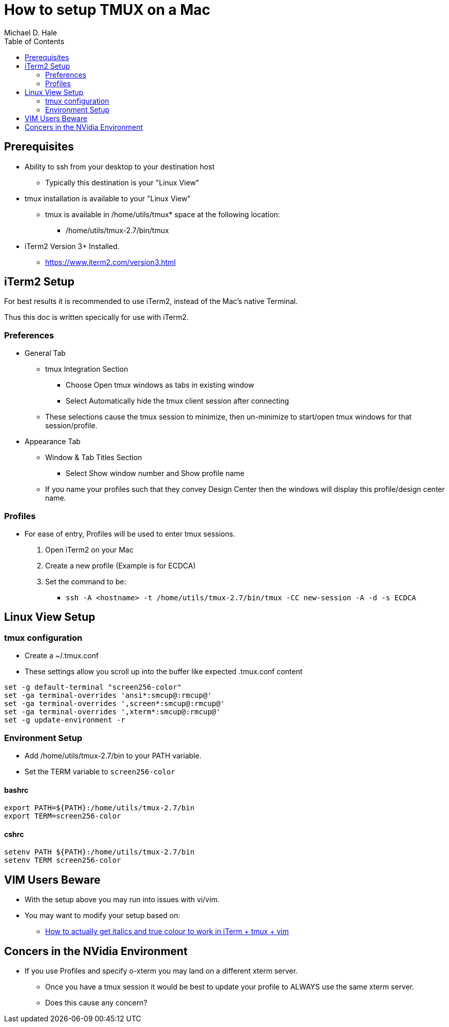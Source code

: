 = How to setup TMUX on a Mac
Michael D. Hale
:toc:     
:tmuxDir: /home/utils/tmux-2.7
:tmuxBinDir: {tmuxDir}/bin
:tmux: {tmuxBinDir}/tmux
:TERM: screen256-color

== Prerequisites

* Ability to ssh from your desktop to your destination host
** Typically this destination is your "Linux View"
* tmux installation is available to your "Linux View"
** tmux is available in /home/utils/tmux* space at the following location:
*** {tmux}
* iTerm2 Version 3+ Installed.
** https://www.iterm2.com/version3.html

== iTerm2 Setup

For best results it is recommended to use iTerm2, instead of the Mac’s native Terminal.

Thus this doc is written specically for use with iTerm2.

=== Preferences

* General Tab
** tmux Integration Section
*** Choose Open tmux windows as tabs in existing window
*** Select Automatically hide the tmux client session after connecting
** These selections cause the tmux session to minimize, then un-minimize to start/open tmux windows for that session/profile.
* Appearance Tab
** Window & Tab Titles Section
*** Select Show window number and Show profile name
** If you name your profiles such that they convey Design Center then the windows will display this profile/design center name.

=== Profiles

* For ease of entry, Profiles will be used to enter tmux sessions.
. Open iTerm2 on your Mac
. Create a new profile (Example is for ECDCA)
. Set the command to be:
** `ssh -A <hostname> -t {tmux} -CC new-session -A -d -s ECDCA`

== Linux View Setup

=== tmux configuration

* Create a ~/.tmux.conf
* These settings allow you scroll up into the buffer like expected .tmux.conf content

[source,bashrc,subs="attributes"]
----
set -g default-terminal "{TERM}"
set -ga terminal-overrides 'ansi*:smcup@:rmcup@'
set -ga terminal-overrides ',screen*:smcup@:rmcup@'
set -ga terminal-overrides ',xterm*:smcup@:rmcup@'
set -g update-environment -r
----

=== Environment Setup

* Add {tmuxBinDir} to your PATH variable.
* Set the TERM variable to `{TERM}`

////
* Set the TERMINFO variable to:
** `{tmuxDir}/share/terminfo`
////

==== bashrc
[source,bashrc,subs="attributes"]
----
export PATH=${PATH}:{tmuxBinDir}
export TERM={TERM}
----

//export TERMINFO={tmuxDir}/share/terminfo

==== cshrc

[source,cshrc,subs="attributes"]
----
setenv PATH ${PATH}:{tmuxBinDir}
setenv TERM {TERM}
----

//setenv TERMINFO {tmuxDir}/share/terminfo

== VIM Users Beware

* With the setup above you may run into issues with vi/vim.
* You may want to modify your setup based on:
** https://medium.com/@dubistkomisch/how-to-actually-get-italics-and-true-colour-to-work-in-iterm-tmux-vim-9ebe55ebc2be[How to actually get italics and true colour to work in iTerm + tmux + vim]

== Concers in the NVidia Environment

* If you use Profiles and specify o-xterm you may land on a different xterm server.
** Once you have a tmux session it would be best to update your profile to ALWAYS use the same xterm server.
** Does this cause any concern?